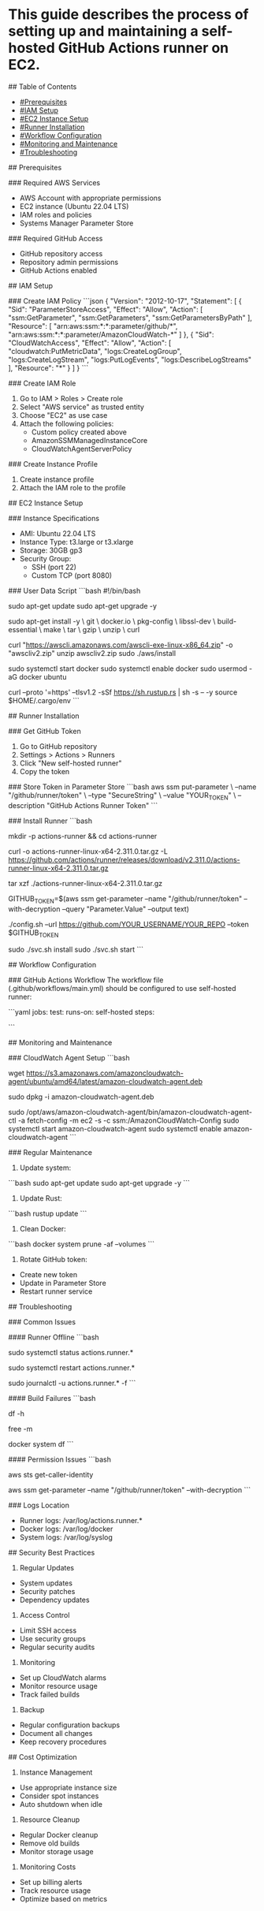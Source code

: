 # Self-Hosted GitHub Actions Runner Deployment Guide

* This guide describes the process of setting up and maintaining a self-hosted GitHub Actions runner on EC2.

## Table of Contents
- [[#Prerequisites]]
- [[#IAM Setup]]
- [[#EC2 Instance Setup]]
- [[#Runner Installation]]
- [[#Workflow Configuration]]
- [[#Monitoring and Maintenance]]
- [[#Troubleshooting]]

## Prerequisites

### Required AWS Services
- AWS Account with appropriate permissions
- EC2 instance (Ubuntu 22.04 LTS)
- IAM roles and policies
- Systems Manager Parameter Store

### Required GitHub Access
- GitHub repository access
- Repository admin permissions
- GitHub Actions enabled

## IAM Setup

### Create IAM Policy
```json
{
    "Version": "2012-10-17",
    "Statement": [
        {
            "Sid": "ParameterStoreAccess",
            "Effect": "Allow",
            "Action": [
                "ssm:GetParameter",
                "ssm:GetParameters",
                "ssm:GetParametersByPath"
            ],
            "Resource": [
                "arn:aws:ssm:*:*:parameter/github/*",
                "arn:aws:ssm:*:*:parameter/AmazonCloudWatch-*"
            ]
        },
        {
            "Sid": "CloudWatchAccess",
            "Effect": "Allow",
            "Action": [
                "cloudwatch:PutMetricData",
                "logs:CreateLogGroup",
                "logs:CreateLogStream",
                "logs:PutLogEvents",
                "logs:DescribeLogStreams"
            ],
            "Resource": "*"
        }
    ]
}
```

### Create IAM Role
1. Go to IAM > Roles > Create role
2. Select "AWS service" as trusted entity
3. Choose "EC2" as use case
4. Attach the following policies:
   - Custom policy created above
   - AmazonSSMManagedInstanceCore
   - CloudWatchAgentServerPolicy

### Create Instance Profile
1. Create instance profile
2. Attach the IAM role to the profile

## EC2 Instance Setup

### Instance Specifications
- AMI: Ubuntu 22.04 LTS
- Instance Type: t3.large or t3.xlarge
- Storage: 30GB gp3
- Security Group:
  - SSH (port 22)
  - Custom TCP (port 8080)

### User Data Script
```bash
#!/bin/bash

# Update system
sudo apt-get update
sudo apt-get upgrade -y

# Install dependencies
sudo apt-get install -y \
    git \
    docker.io \
    pkg-config \
    libssl-dev \
    build-essential \
    make \
    tar \
    gzip \
    unzip \
    curl

# Install AWS CLI
curl "https://awscli.amazonaws.com/awscli-exe-linux-x86_64.zip" -o "awscliv2.zip"
unzip awscliv2.zip
sudo ./aws/install

# Setup Docker
sudo systemctl start docker
sudo systemctl enable docker
sudo usermod -aG docker ubuntu

# Install Rust
curl --proto '=https' --tlsv1.2 -sSf https://sh.rustup.rs | sh -s -- -y
source $HOME/.cargo/env
```

## Runner Installation

### Get GitHub Token
1. Go to GitHub repository
2. Settings > Actions > Runners
3. Click "New self-hosted runner"
4. Copy the token

### Store Token in Parameter Store
```bash
aws ssm put-parameter \
    --name "/github/runner/token" \
    --type "SecureString" \
    --value "YOUR_TOKEN" \
    --description "GitHub Actions Runner Token"
```

### Install Runner
```bash
# Create directory for runner
mkdir -p actions-runner && cd actions-runner

# Download runner
curl -o actions-runner-linux-x64-2.311.0.tar.gz -L https://github.com/actions/runner/releases/download/v2.311.0/actions-runner-linux-x64-2.311.0.tar.gz

# Extract
tar xzf ./actions-runner-linux-x64-2.311.0.tar.gz

# Get token from Parameter Store
GITHUB_TOKEN=$(aws ssm get-parameter --name "/github/runner/token" --with-decryption --query "Parameter.Value" --output text)

# Configure runner
./config.sh --url https://github.com/YOUR_USERNAME/YOUR_REPO --token $GITHUB_TOKEN

# Install and start service
sudo ./svc.sh install
sudo ./svc.sh start
```

## Workflow Configuration

### GitHub Actions Workflow
The workflow file (.github/workflows/main.yml) should be configured to use self-hosted runner:

```yaml
jobs:
  test:
    runs-on: self-hosted
    steps:
      # ... steps configuration
```

## Monitoring and Maintenance

### CloudWatch Agent Setup
```bash
# Download CloudWatch agent
wget https://s3.amazonaws.com/amazoncloudwatch-agent/ubuntu/amd64/latest/amazon-cloudwatch-agent.deb

# Install agent
sudo dpkg -i amazon-cloudwatch-agent.deb

# Configure and start agent
sudo /opt/aws/amazon-cloudwatch-agent/bin/amazon-cloudwatch-agent-ctl -a fetch-config -m ec2 -s -c ssm:/AmazonCloudWatch-Config
sudo systemctl start amazon-cloudwatch-agent
sudo systemctl enable amazon-cloudwatch-agent
```

### Regular Maintenance
1. Update system:
```bash
sudo apt-get update
sudo apt-get upgrade -y
```

2. Update Rust:
```bash
rustup update
```

3. Clean Docker:
```bash
docker system prune -af --volumes
```

4. Rotate GitHub token:
- Create new token
- Update in Parameter Store
- Restart runner service

## Troubleshooting

### Common Issues

#### Runner Offline
```bash
# Check service status
sudo systemctl status actions.runner.*

# Restart service
sudo systemctl restart actions.runner.*

# Check logs
sudo journalctl -u actions.runner.* -f
```

#### Build Failures
```bash
# Check disk space
df -h

# Check memory
free -m

# Check Docker
docker system df
```

#### Permission Issues
```bash
# Check AWS credentials
aws sts get-caller-identity

# Check SSM access
aws ssm get-parameter --name "/github/runner/token" --with-decryption
```

### Logs Location
- Runner logs: /var/log/actions.runner.*
- Docker logs: /var/log/docker
- System logs: /var/log/syslog

## Security Best Practices

1. Regular Updates
- System updates
- Security patches
- Dependency updates

2. Access Control
- Limit SSH access
- Use security groups
- Regular security audits

3. Monitoring
- Set up CloudWatch alarms
- Monitor resource usage
- Track failed builds

4. Backup
- Regular configuration backups
- Document all changes
- Keep recovery procedures

## Cost Optimization

1. Instance Management
- Use appropriate instance size
- Consider spot instances
- Auto shutdown when idle

2. Resource Cleanup
- Regular Docker cleanup
- Remove old builds
- Monitor storage usage

3. Monitoring Costs
- Set up billing alerts
- Track resource usage
- Optimize based on metrics 